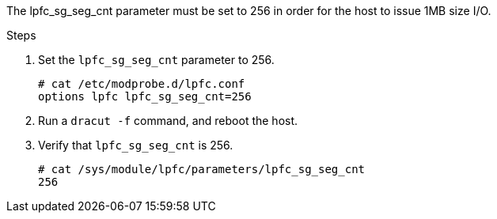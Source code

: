 The lpfc_sg_seg_cnt parameter must be set to 256 in order for the host to issue 1MB size I/O.

.Steps
.	 Set the `lpfc_sg_seg_cnt` parameter to 256.
+
----
# cat /etc/modprobe.d/lpfc.conf
options lpfc lpfc_sg_seg_cnt=256
----

.	Run a `dracut -f` command, and reboot the host.

.	Verify that `lpfc_sg_seg_cnt` is 256.
+
----
# cat /sys/module/lpfc/parameters/lpfc_sg_seg_cnt
256
----
